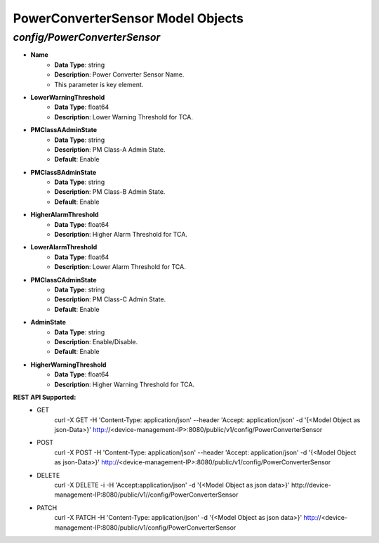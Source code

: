 PowerConverterSensor Model Objects
============================================

*config/PowerConverterSensor*
------------------------------------

- **Name**
	- **Data Type**: string
	- **Description**: Power Converter Sensor Name.
	- This parameter is key element.
- **LowerWarningThreshold**
	- **Data Type**: float64
	- **Description**: Lower Warning Threshold for TCA.
- **PMClassAAdminState**
	- **Data Type**: string
	- **Description**: PM Class-A Admin State.
	- **Default**: Enable
- **PMClassBAdminState**
	- **Data Type**: string
	- **Description**: PM Class-B Admin State.
	- **Default**: Enable
- **HigherAlarmThreshold**
	- **Data Type**: float64
	- **Description**: Higher Alarm Threshold for TCA.
- **LowerAlarmThreshold**
	- **Data Type**: float64
	- **Description**: Lower Alarm Threshold for TCA.
- **PMClassCAdminState**
	- **Data Type**: string
	- **Description**: PM Class-C Admin State.
	- **Default**: Enable
- **AdminState**
	- **Data Type**: string
	- **Description**: Enable/Disable.
	- **Default**: Enable
- **HigherWarningThreshold**
	- **Data Type**: float64
	- **Description**: Higher Warning Threshold for TCA.


**REST API Supported:**
	- GET
		 curl -X GET -H 'Content-Type: application/json' --header 'Accept: application/json' -d '{<Model Object as json-Data>}' http://<device-management-IP>:8080/public/v1/config/PowerConverterSensor
	- POST
		 curl -X POST -H 'Content-Type: application/json' --header 'Accept: application/json' -d '{<Model Object as json-Data>}' http://<device-management-IP>:8080/public/v1/config/PowerConverterSensor
	- DELETE
		 curl -X DELETE -i -H 'Accept:application/json' -d '{<Model Object as json data>}' http://device-management-IP:8080/public/v1//config/PowerConverterSensor
	- PATCH
		 curl -X PATCH -H 'Content-Type: application/json' -d '{<Model Object as json data>}'  http://<device-management-IP:8080/public/v1/config/PowerConverterSensor


